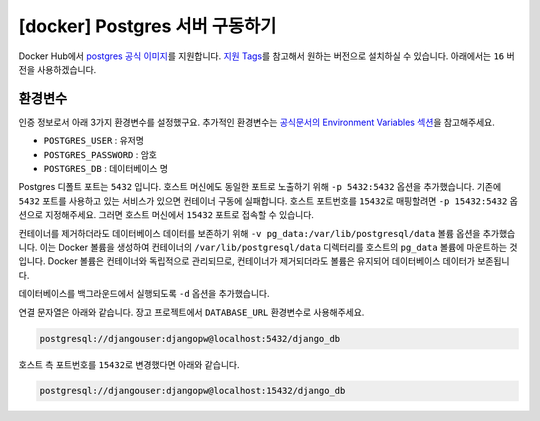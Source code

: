 =============================================
[docker] Postgres 서버 구동하기
=============================================

Docker Hub에서 `postgres 공식 이미지 <https://hub.docker.com/_/postgres>`_\를 지원합니다.
`지원 Tags <https://hub.docker.com/_/postgres/tags>`_\를 참고해서 원하는 버전으로 설치하실 수 있습니다.
아래에서는 ``16`` 버전을 사용하겠습니다.


환경변수
==============

인증 정보로서 아래 3가지 환경변수를 설정했구요.
추가적인 환경변수는 `공식문서의 Environment Variables 섹션 <https://hub.docker.com/_/postgres>`_\을 참고해주세요.

* ``POSTGRES_USER`` : 유저명
* ``POSTGRES_PASSWORD`` : 암호
* ``POSTGRES_DB`` : 데이터베이스 명

Postgres 디폴트 포트는 ``5432`` 입니다. 호스트 머신에도 동일한 포트로 노출하기 위해 ``-p 5432:5432`` 옵션을 추가했습니다.
기존에 ``5432`` 포트를 사용하고 있는 서비스가 있으면 컨테이너 구동에 실패합니다.
호스트 포트번호를 ``15432``\로 매핑할려면 ``-p 15432:5432`` 옵션으로 지정해주세요.
그러면 호스트 머신에서 ``15432`` 포트로 접속할 수 있습니다.

컨테이너를 제거하더라도 데이터베이스 데이터를 보존하기 위해 ``-v pg_data:/var/lib/postgresql/data`` 볼륨 옵션을 추가했습니다.
이는 Docker 볼륨을 생성하여 컨테이너의 ``/var/lib/postgresql/data`` 디렉터리를 호스트의 ``pg_data`` 볼륨에 마운트하는 것입니다.
Docker 볼륨은 컨테이너와 독립적으로 관리되므로, 컨테이너가 제거되더라도 볼륨은 유지되어 데이터베이스 데이터가 보존됩니다.

데이터베이스를 백그라운드에서 실행되도록 ``-d`` 옵션을 추가했습니다.

.. tab-set::

    .. tab-item:: shell

        .. code-block:: shell

            docker run \
                --name pg-db \
                -e POSTGRES_USER=djangouser \
                -e POSTGRES_PASSWORD=djangopw \
                -e POSTGRES_DB=django_db \
                -p 5432:5432 \
                -v pg_data:/var/lib/postgresql/data \
                -d \
                postgres:16

    .. tab-item:: powershell

        .. code-block:: powershell

            docker run `
                --name pg-db `
                -e POSTGRES_USER=djangouser `
                -e POSTGRES_PASSWORD=djangopw `
                -e POSTGRES_DB=django_db `
                -p 5432:5432 `
                -v pg_data:/var/lib/postgresql/data `
                -d `
                postgres:16

    .. tab-item:: Docker Compose

        .. code-block:: yaml
           :caption: docker-compose.yml

            services:
              pg_db:
                image: "postgres:16"
                environment:
                  POSTGRES_USER: djangouser
                  POSTGRES_PASSWORD: djangopw
                  POSTGRES_DB: django_db
                ports:
                  - "5432:5432"
                volumes:
                  - pg_db_data:/var/lib/postgresql/data

            volumes:
              pg_db_data:

        위 서비스 외에 필요한 서비스를 추가하시고, 아래 명령으로 구동하실 수 있습니다.

        .. code-block:: shell

            # docker-compose.yml 내역대로 컨테이너들을 백그라운드에서 실행
            docker-compose up -d

            # 컨테이너 내역 확인
            docker-compose ps

            # 컨테이너 모두 중지
            docker-compose down

.. TODO: restart 옵션 검증 후에 내용 추가
.. .. tip::

..     호스트 머신이 재시작되면 이 도커 컨테이너는 자동으로 재시작되지 않고 정지 상태가 됩니다.
..     컨테이너를 자동으로 재시작하려면 ``--restart unless-stopped`` 옵션을 추가해주세요.

..     * ``no`` (기본값) : 컨테이너가 중지된 후 자동으로 다시 재시작되지 않습니다.
..     * ``unless-stopped`` : 수동으로 중지하지 않는 한 자동 재시작됩니다.
..     * ``always`` : 수동으로 중지해도 항상 재시작됩니다.
..     * ``on-failure`` : 컨테이너가 비정상 종료로 인해 중지된 경우에만 재시작됩니다.

연결 문자열은 아래와 같습니다. 장고 프로젝트에서 ``DATABASE_URL`` 환경변수로 사용해주세요.

.. code-block:: text

    postgresql://djangouser:djangopw@localhost:5432/django_db

호스트 측 포트번호를 ``15432``\로 변경했다면 아래와 같습니다.

.. code-block:: text

    postgresql://djangouser:djangopw@localhost:15432/django_db
